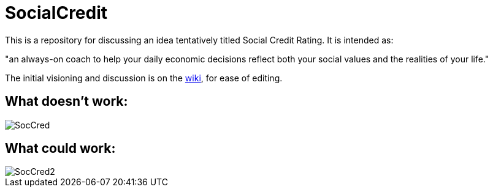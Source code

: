 = SocialCredit

This is a repository for discussing an idea tentatively titled Social Credit Rating. It is intended as:

"an always-on coach to help your daily economic decisions reflect both your social values and the realities of your life."

The initial visioning and discussion is on the https://github.com/CharlesTBetz/SocialCredit/wiki[wiki], for ease of editing. 

== What doesn't work:

image::https://github.com/CharlesTBetz/SocialCredit/blob/master/img/SocCred.png[]

== What could work:

image::https://github.com/CharlesTBetz/SocialCredit/blob/master/img/SocCred2.png[]

